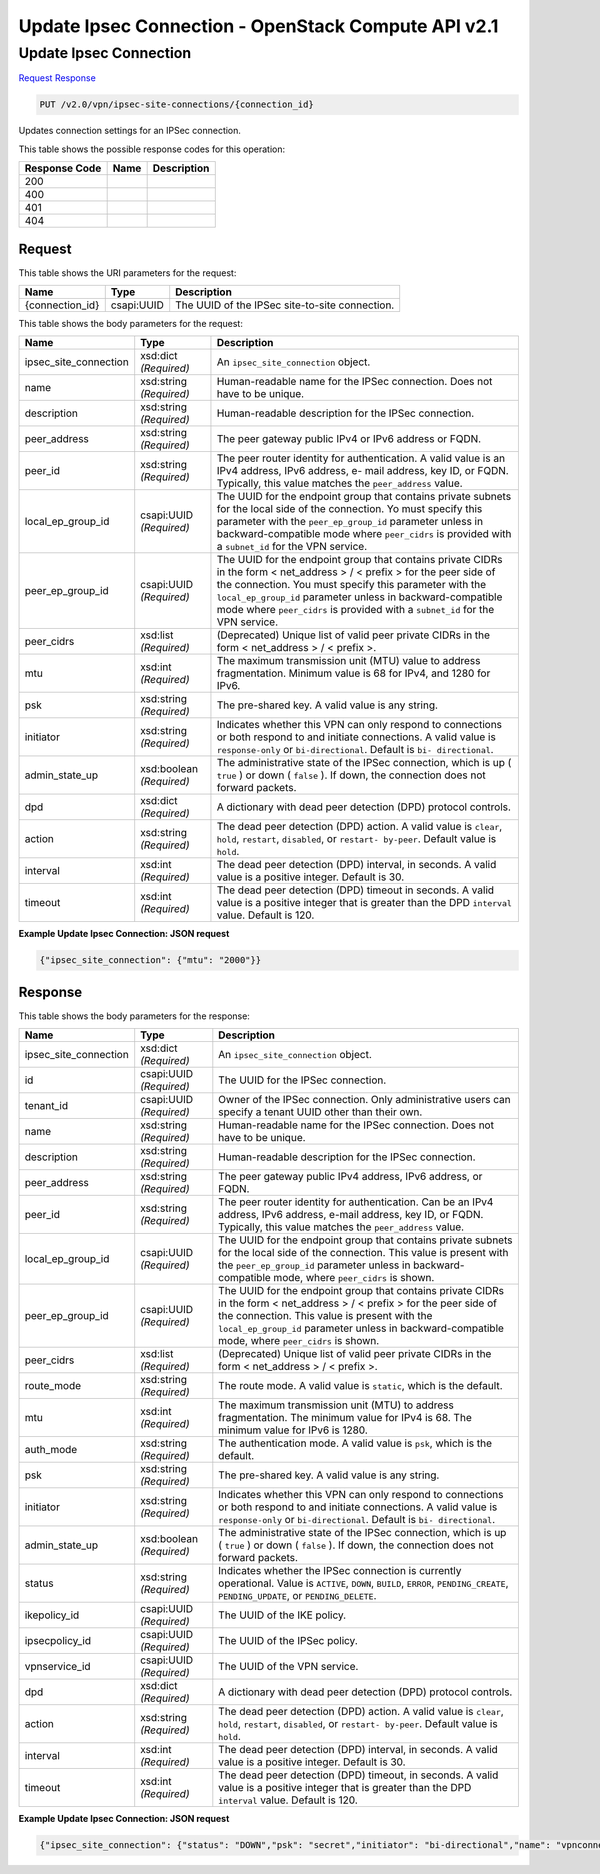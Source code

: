 =============================================================================
Update Ipsec Connection -  OpenStack Compute API v2.1
=============================================================================

Update Ipsec Connection
~~~~~~~~~~~~~~~~~~~~~~~~~

`Request <PUT_update_ipsec_connection_v2.0_vpn_ipsec-site-connections_connection_id_.rst#request>`__
`Response <PUT_update_ipsec_connection_v2.0_vpn_ipsec-site-connections_connection_id_.rst#response>`__

.. code-block:: javascript

    PUT /v2.0/vpn/ipsec-site-connections/{connection_id}

Updates connection settings for an IPSec connection.



This table shows the possible response codes for this operation:


+--------------------------+-------------------------+-------------------------+
|Response Code             |Name                     |Description              |
+==========================+=========================+=========================+
|200                       |                         |                         |
+--------------------------+-------------------------+-------------------------+
|400                       |                         |                         |
+--------------------------+-------------------------+-------------------------+
|401                       |                         |                         |
+--------------------------+-------------------------+-------------------------+
|404                       |                         |                         |
+--------------------------+-------------------------+-------------------------+


Request
^^^^^^^^^^^^^^^^^

This table shows the URI parameters for the request:

+--------------------------+-------------------------+-------------------------+
|Name                      |Type                     |Description              |
+==========================+=========================+=========================+
|{connection_id}           |csapi:UUID               |The UUID of the IPSec    |
|                          |                         |site-to-site connection. |
+--------------------------+-------------------------+-------------------------+





This table shows the body parameters for the request:

+-------------------------+------------------------+---------------------------+
|Name                     |Type                    |Description                |
+=========================+========================+===========================+
|ipsec_site_connection    |xsd:dict *(Required)*   |An                         |
|                         |                        |``ipsec_site_connection``  |
|                         |                        |object.                    |
+-------------------------+------------------------+---------------------------+
|name                     |xsd:string *(Required)* |Human-readable name for    |
|                         |                        |the IPSec connection. Does |
|                         |                        |not have to be unique.     |
+-------------------------+------------------------+---------------------------+
|description              |xsd:string *(Required)* |Human-readable description |
|                         |                        |for the IPSec connection.  |
+-------------------------+------------------------+---------------------------+
|peer_address             |xsd:string *(Required)* |The peer gateway public    |
|                         |                        |IPv4 or IPv6 address or    |
|                         |                        |FQDN.                      |
+-------------------------+------------------------+---------------------------+
|peer_id                  |xsd:string *(Required)* |The peer router identity   |
|                         |                        |for authentication. A      |
|                         |                        |valid value is an IPv4     |
|                         |                        |address, IPv6 address, e-  |
|                         |                        |mail address, key ID, or   |
|                         |                        |FQDN. Typically, this      |
|                         |                        |value matches the          |
|                         |                        |``peer_address`` value.    |
+-------------------------+------------------------+---------------------------+
|local_ep_group_id        |csapi:UUID *(Required)* |The UUID for the endpoint  |
|                         |                        |group that contains        |
|                         |                        |private subnets for the    |
|                         |                        |local side of the          |
|                         |                        |connection. Yo must        |
|                         |                        |specify this parameter     |
|                         |                        |with the                   |
|                         |                        |``peer_ep_group_id``       |
|                         |                        |parameter unless in        |
|                         |                        |backward-compatible mode   |
|                         |                        |where ``peer_cidrs`` is    |
|                         |                        |provided with a            |
|                         |                        |``subnet_id`` for the VPN  |
|                         |                        |service.                   |
+-------------------------+------------------------+---------------------------+
|peer_ep_group_id         |csapi:UUID *(Required)* |The UUID for the endpoint  |
|                         |                        |group that contains        |
|                         |                        |private CIDRs in the form  |
|                         |                        |< net_address > / < prefix |
|                         |                        |> for the peer side of the |
|                         |                        |connection. You must       |
|                         |                        |specify this parameter     |
|                         |                        |with the                   |
|                         |                        |``local_ep_group_id``      |
|                         |                        |parameter unless in        |
|                         |                        |backward-compatible mode   |
|                         |                        |where ``peer_cidrs`` is    |
|                         |                        |provided with a            |
|                         |                        |``subnet_id`` for the VPN  |
|                         |                        |service.                   |
+-------------------------+------------------------+---------------------------+
|peer_cidrs               |xsd:list *(Required)*   |(Deprecated) Unique list   |
|                         |                        |of valid peer private      |
|                         |                        |CIDRs in the form <        |
|                         |                        |net_address > / < prefix >.|
+-------------------------+------------------------+---------------------------+
|mtu                      |xsd:int *(Required)*    |The maximum transmission   |
|                         |                        |unit (MTU) value to        |
|                         |                        |address fragmentation.     |
|                         |                        |Minimum value is 68 for    |
|                         |                        |IPv4, and 1280 for IPv6.   |
+-------------------------+------------------------+---------------------------+
|psk                      |xsd:string *(Required)* |The pre-shared key. A      |
|                         |                        |valid value is any string. |
+-------------------------+------------------------+---------------------------+
|initiator                |xsd:string *(Required)* |Indicates whether this VPN |
|                         |                        |can only respond to        |
|                         |                        |connections or both        |
|                         |                        |respond to and initiate    |
|                         |                        |connections. A valid value |
|                         |                        |is ``response-only`` or    |
|                         |                        |``bi-directional``.        |
|                         |                        |Default is ``bi-           |
|                         |                        |directional``.             |
+-------------------------+------------------------+---------------------------+
|admin_state_up           |xsd:boolean *(Required)*|The administrative state   |
|                         |                        |of the IPSec connection,   |
|                         |                        |which is up ( ``true`` )   |
|                         |                        |or down ( ``false`` ). If  |
|                         |                        |down, the connection does  |
|                         |                        |not forward packets.       |
+-------------------------+------------------------+---------------------------+
|dpd                      |xsd:dict *(Required)*   |A dictionary with dead     |
|                         |                        |peer detection (DPD)       |
|                         |                        |protocol controls.         |
+-------------------------+------------------------+---------------------------+
|action                   |xsd:string *(Required)* |The dead peer detection    |
|                         |                        |(DPD) action. A valid      |
|                         |                        |value is ``clear``,        |
|                         |                        |``hold``, ``restart``,     |
|                         |                        |``disabled``, or ``restart-|
|                         |                        |by-peer``. Default value   |
|                         |                        |is ``hold``.               |
+-------------------------+------------------------+---------------------------+
|interval                 |xsd:int *(Required)*    |The dead peer detection    |
|                         |                        |(DPD) interval, in         |
|                         |                        |seconds. A valid value is  |
|                         |                        |a positive integer.        |
|                         |                        |Default is 30.             |
+-------------------------+------------------------+---------------------------+
|timeout                  |xsd:int *(Required)*    |The dead peer detection    |
|                         |                        |(DPD) timeout in seconds.  |
|                         |                        |A valid value is a         |
|                         |                        |positive integer that is   |
|                         |                        |greater than the DPD       |
|                         |                        |``interval`` value.        |
|                         |                        |Default is 120.            |
+-------------------------+------------------------+---------------------------+





**Example Update Ipsec Connection: JSON request**


.. code::

    {"ipsec_site_connection": {"mtu": "2000"}}


Response
^^^^^^^^^^^^^^^^^^


This table shows the body parameters for the response:

+-------------------------+------------------------+---------------------------+
|Name                     |Type                    |Description                |
+=========================+========================+===========================+
|ipsec_site_connection    |xsd:dict *(Required)*   |An                         |
|                         |                        |``ipsec_site_connection``  |
|                         |                        |object.                    |
+-------------------------+------------------------+---------------------------+
|id                       |csapi:UUID *(Required)* |The UUID for the IPSec     |
|                         |                        |connection.                |
+-------------------------+------------------------+---------------------------+
|tenant_id                |csapi:UUID *(Required)* |Owner of the IPSec         |
|                         |                        |connection. Only           |
|                         |                        |administrative users can   |
|                         |                        |specify a tenant UUID      |
|                         |                        |other than their own.      |
+-------------------------+------------------------+---------------------------+
|name                     |xsd:string *(Required)* |Human-readable name for    |
|                         |                        |the IPSec connection. Does |
|                         |                        |not have to be unique.     |
+-------------------------+------------------------+---------------------------+
|description              |xsd:string *(Required)* |Human-readable description |
|                         |                        |for the IPSec connection.  |
+-------------------------+------------------------+---------------------------+
|peer_address             |xsd:string *(Required)* |The peer gateway public    |
|                         |                        |IPv4 address, IPv6         |
|                         |                        |address, or FQDN.          |
+-------------------------+------------------------+---------------------------+
|peer_id                  |xsd:string *(Required)* |The peer router identity   |
|                         |                        |for authentication. Can be |
|                         |                        |an IPv4 address, IPv6      |
|                         |                        |address, e-mail address,   |
|                         |                        |key ID, or FQDN.           |
|                         |                        |Typically, this value      |
|                         |                        |matches the                |
|                         |                        |``peer_address`` value.    |
+-------------------------+------------------------+---------------------------+
|local_ep_group_id        |csapi:UUID *(Required)* |The UUID for the endpoint  |
|                         |                        |group that contains        |
|                         |                        |private subnets for the    |
|                         |                        |local side of the          |
|                         |                        |connection. This value is  |
|                         |                        |present with the           |
|                         |                        |``peer_ep_group_id``       |
|                         |                        |parameter unless in        |
|                         |                        |backward-compatible mode,  |
|                         |                        |where ``peer_cidrs`` is    |
|                         |                        |shown.                     |
+-------------------------+------------------------+---------------------------+
|peer_ep_group_id         |csapi:UUID *(Required)* |The UUID for the endpoint  |
|                         |                        |group that contains        |
|                         |                        |private CIDRs in the form  |
|                         |                        |< net_address > / < prefix |
|                         |                        |> for the peer side of the |
|                         |                        |connection. This value is  |
|                         |                        |present with the           |
|                         |                        |``local_ep_group_id``      |
|                         |                        |parameter unless in        |
|                         |                        |backward-compatible mode,  |
|                         |                        |where ``peer_cidrs`` is    |
|                         |                        |shown.                     |
+-------------------------+------------------------+---------------------------+
|peer_cidrs               |xsd:list *(Required)*   |(Deprecated) Unique list   |
|                         |                        |of valid peer private      |
|                         |                        |CIDRs in the form <        |
|                         |                        |net_address > / < prefix >.|
+-------------------------+------------------------+---------------------------+
|route_mode               |xsd:string *(Required)* |The route mode. A valid    |
|                         |                        |value is ``static``, which |
|                         |                        |is the default.            |
+-------------------------+------------------------+---------------------------+
|mtu                      |xsd:int *(Required)*    |The maximum transmission   |
|                         |                        |unit (MTU) to address      |
|                         |                        |fragmentation. The minimum |
|                         |                        |value for IPv4 is 68. The  |
|                         |                        |minimum value for IPv6 is  |
|                         |                        |1280.                      |
+-------------------------+------------------------+---------------------------+
|auth_mode                |xsd:string *(Required)* |The authentication mode. A |
|                         |                        |valid value is ``psk``,    |
|                         |                        |which is the default.      |
+-------------------------+------------------------+---------------------------+
|psk                      |xsd:string *(Required)* |The pre-shared key. A      |
|                         |                        |valid value is any string. |
+-------------------------+------------------------+---------------------------+
|initiator                |xsd:string *(Required)* |Indicates whether this VPN |
|                         |                        |can only respond to        |
|                         |                        |connections or both        |
|                         |                        |respond to and initiate    |
|                         |                        |connections. A valid value |
|                         |                        |is ``response-only`` or    |
|                         |                        |``bi-directional``.        |
|                         |                        |Default is ``bi-           |
|                         |                        |directional``.             |
+-------------------------+------------------------+---------------------------+
|admin_state_up           |xsd:boolean *(Required)*|The administrative state   |
|                         |                        |of the IPSec connection,   |
|                         |                        |which is up ( ``true`` )   |
|                         |                        |or down ( ``false`` ). If  |
|                         |                        |down, the connection does  |
|                         |                        |not forward packets.       |
+-------------------------+------------------------+---------------------------+
|status                   |xsd:string *(Required)* |Indicates whether the      |
|                         |                        |IPSec connection is        |
|                         |                        |currently operational.     |
|                         |                        |Value is ``ACTIVE``,       |
|                         |                        |``DOWN``, ``BUILD``,       |
|                         |                        |``ERROR``,                 |
|                         |                        |``PENDING_CREATE``,        |
|                         |                        |``PENDING_UPDATE``, or     |
|                         |                        |``PENDING_DELETE``.        |
+-------------------------+------------------------+---------------------------+
|ikepolicy_id             |csapi:UUID *(Required)* |The UUID of the IKE policy.|
+-------------------------+------------------------+---------------------------+
|ipsecpolicy_id           |csapi:UUID *(Required)* |The UUID of the IPSec      |
|                         |                        |policy.                    |
+-------------------------+------------------------+---------------------------+
|vpnservice_id            |csapi:UUID *(Required)* |The UUID of the VPN        |
|                         |                        |service.                   |
+-------------------------+------------------------+---------------------------+
|dpd                      |xsd:dict *(Required)*   |A dictionary with dead     |
|                         |                        |peer detection (DPD)       |
|                         |                        |protocol controls.         |
+-------------------------+------------------------+---------------------------+
|action                   |xsd:string *(Required)* |The dead peer detection    |
|                         |                        |(DPD) action. A valid      |
|                         |                        |value is ``clear``,        |
|                         |                        |``hold``, ``restart``,     |
|                         |                        |``disabled``, or ``restart-|
|                         |                        |by-peer``. Default value   |
|                         |                        |is ``hold``.               |
+-------------------------+------------------------+---------------------------+
|interval                 |xsd:int *(Required)*    |The dead peer detection    |
|                         |                        |(DPD) interval, in         |
|                         |                        |seconds. A valid value is  |
|                         |                        |a positive integer.        |
|                         |                        |Default is 30.             |
+-------------------------+------------------------+---------------------------+
|timeout                  |xsd:int *(Required)*    |The dead peer detection    |
|                         |                        |(DPD) timeout, in seconds. |
|                         |                        |A valid value is a         |
|                         |                        |positive integer that is   |
|                         |                        |greater than the DPD       |
|                         |                        |``interval`` value.        |
|                         |                        |Default is 120.            |
+-------------------------+------------------------+---------------------------+





**Example Update Ipsec Connection: JSON request**


.. code::

    {"ipsec_site_connection": {"status": "DOWN","psk": "secret","initiator": "bi-directional","name": "vpnconnection1","admin_state_up": true,"tenant_id": "10039663455a446d8ba2cbb058b0f578","auth_mode": "psk","peer_cidrs": [],"mtu": 2000,"peer_ep_group_id": "9ad5a7e0-6dac-41b4-b20d-a7b8645fddf1","ikepolicy_id": "9b00d6b0-6c93-4ca5-9747-b8ade7bb514f","vpnservice_id": "5c561d9d-eaea-45f6-ae3e-08d1a7080828","dpd": {"action": "hold","interval": 30,"timeout": 120},"route_mode": "static","ipsecpolicy_id": "e6e23d0c-9519-4d52-8ea4-5b1f96d857b1","local_ep_group_id": "3e1815dd-e212-43d0-8f13-b494fa553e68","peer_address": "172.24.4.233","peer_id": "172.24.4.233","id": "851f280f-5639-4ea3-81aa-e298525ab74b","description": "New description"}}

